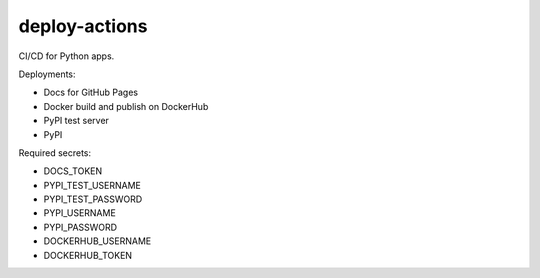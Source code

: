 deploy-actions
==============

|Build Status| |Docs Status| |License: MIT|

CI/CD for Python apps.

Deployments:

- Docs for GitHub Pages
- Docker build and publish on DockerHub
- PyPI test server
- PyPI

Required secrets:

- DOCS_TOKEN
- PYPI_TEST_USERNAME
- PYPI_TEST_PASSWORD
- PYPI_USERNAME
- PYPI_PASSWORD
- DOCKERHUB_USERNAME
- DOCKERHUB_TOKEN

.. |Build Status| image:: https://github.com/desty2k/deploy-actions/workflows/build/badge.svg
   :target: https://github.com/desty2k/deploy-actions/actions?workflow=build
.. |Docs Status| image:: https://github.com/desty2k/deploy-actions/workflows/docs/badge.svg
   :target: https://desty2k.github.io/deploy-actions/
.. |License: MIT| image:: https://img.shields.io/dub/l/vibe-d.svg?color=lightgrey
   :target: https://opensource.org/licenses/MIT
